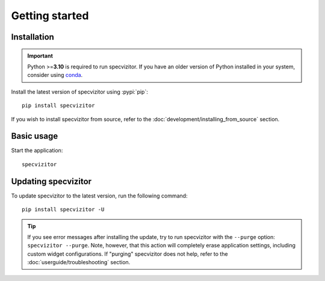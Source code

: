 Getting started
===============

Installation
++++++++++++

.. important::

      Python >=\ **3.10** is required to run specvizitor. If you have an older version of Python installed in your system, consider using `conda <https://conda.io/projects/conda/en/latest/user-guide/getting-started.html>`_.

Install the latest version of specvizitor using :pypi:`pip`::

      pip install specvizitor

If you wish to install specvizitor from source, refer to the :doc:`development/installing_from_source` section.

Basic usage
+++++++++++

Start the application::

      specvizitor

Updating specvizitor
++++++++++++++++++++

To update specvizitor to the latest version, run the following command::

        pip install specvizitor -U


.. tip::

        If you see error messages after installing the update, try to run specvizitor with the ``--purge`` option: ``specvizitor --purge``. Note, however, that this action will completely erase application settings, including custom widget configurations. If "purging" specvizitor does not help, refer to the :doc:`userguide/troubleshooting` section.

